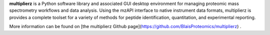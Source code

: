 **multiplierz** is a Python software library and associated GUI desktop environment for managing proteomic mass spectrometry workflows and data analysis. Using the mzAPI interface to native instrument data formats, multiplierz is provides a complete toolset for a variety of methods for peptide identification, quantitation, and experimental reporting.

More information can be found on [the multiplierz Github page](https://github.com/BlaisProteomics/multiplierz) .



